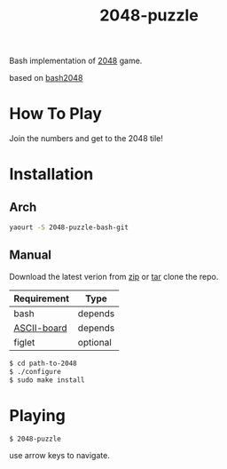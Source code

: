 #+TITLE: 2048-puzzle
#+STARTUP: showall

Bash implementation of [[http://gabrielecirulli.github.io/2048][2048]] game.

[[https://raw.github.com/rhoit/2048/dump/screenshot.png]]

based on [[https://github.com/mydzor/bash2048][bash2048]]

* How To Play

  Join the numbers and get to the 2048 tile!

* Installation

** Arch
   #+BEGIN_SRC bash
     yaourt -S 2048-puzzle-bash-git
   #+END_SRC

** Manual

   Download the latest verion from [[https://github.com/rhoit/2048/archive/master.zip][zip]] or [[https://github.com/rhoit/2048/archive/master.tar.gz][tar]] clone the repo.

   | Requirement | Type     |
   |-------------+----------|
   | bash        | depends  |
   | [[https://github.com/bekar/ASCII-board][ASCII-board]] | depends  |
   | figlet      | optional |

    #+begin_src bash
      $ cd path-to-2048
      $ ./configure
      $ sudo make install
    #+end_src

* Playing

  #+BEGIN_SRC language
    $ 2048-puzzle
  #+END_SRC

  use arrow keys to navigate.
